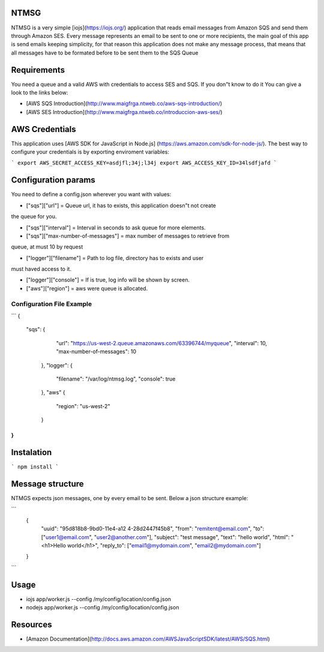NTMSG
=========================

NTMSG is a very simple [iojs](https://iojs.org/)  application that reads email 
messages from Amazon SQS and send them through Amazon SES.
Every message represents an email to be sent to one or more
recipients, the main goal of this app is send emails keeping simplicity, for that
reason this application does not make any message process,  that means that all messages
have to be formated before to be sent them to the SQS Queue



Requirements
==================

You need a queue and a valid AWS with credentials to access SES and SQS. If you
don"t know to do it You can give a look to the links below:

* [AWS SQS Introduction](http://www.maigfrga.ntweb.co/aws-sqs-introduction/)

* [AWS SES Introduction](http://www.maigfrga.ntweb.co/introduccion-aws-ses/)


AWS Credentials
===================

This application uses  [AWS SDK for JavaScript in Node.js] (https://aws.amazon.com/sdk-for-node-js/). The best way to configure
your credentials is by exporting enviroment variables:


```
export AWS_SECRET_ACCESS_KEY=asdjfl;34j;l34j
export AWS_ACCESS_KEY_ID=34lsdfjafd
```

Configuration params
=======================

You need to define a config.json wherever you want with values:


* ["sqs"]["url"] = Queue url, it has to exists, this application doesn"t not create
the queue for you.

* ["sqs"]["interval"] = Interval in seconds to ask queue for more elements.

* ["sqs"]["max-number-of-messages"] = max number of messages to retrieve from
queue, at must 10 by request

* ["logger"]["filename"] = Path to log file, directory has to exists and user
must haved access to it.

* ["logger"]["console"] = If is true, log info will be shown by screen.

* ["aws"]["region"] = aws were queue is allocated.


Configuration File Example
----------------------------

```
{
    "sqs": {
        "url": "https://us-west-2.queue.amazonaws.com/63396744/myqueue",
        "interval": 10,
        "max-number-of-messages": 10
     },
     "logger": {
         "filename": "/var/log/ntmsg.log",
         "console": true
     },
     "aws" {
        "region": "us-west-2"
     }
}
```



Instalation
==============

```
npm install
```


Message structure
===============================

NTMGS expects json messages, one by every email to be sent. Below a json
structure example:


```
    {
        "uuid": "95d818b8-9bd0-11e4-a12 4-28d2447f45b8",
        "from": "remitent@email.com",
        "to": ["user1@email.com", "user2@another.com"],
        "subject": "test message",
        "text": "hello world",
        "html": "<h1>Hello world</h1>",
        "reply_to": ["email1@mydomain.com", "email2@mydomain.com"]
    }
```

Usage
================

* iojs app/worker.js --config /my/config/location/config.json

* nodejs app/worker.js --config /my/config/location/config.json



Resources
====================

* [Amazon Documentation](http://docs.aws.amazon.com/AWSJavaScriptSDK/latest/AWS/SQS.html)
